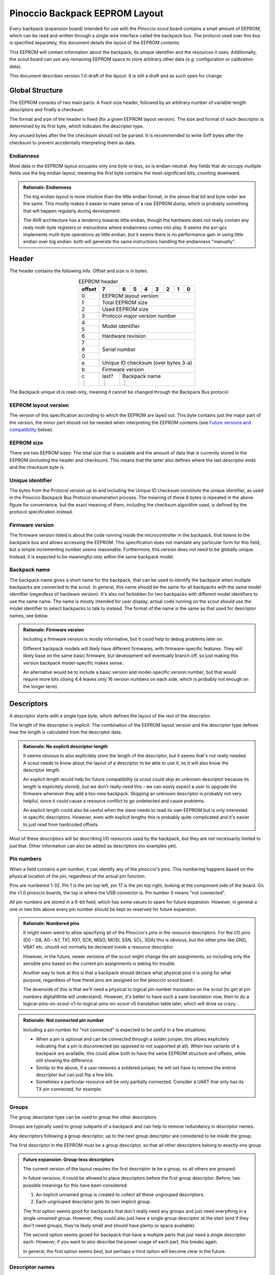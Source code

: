 .. |vdots| unicode:: U+22EE
.. |es| replace:: :sub:`e`\\\ :sup:`s`


*******************************
Pinoccio Backpack EEPROM Layout
*******************************
Every backpack (expansion board) intended for use with the Pinoccio scout board
contains a small amount of EEPROM, which can be read and written through
a single wire interface called the backpack bus. The protocol used over
this bus is specified separately, this document details the layout of
the EEPROM contents.

This EEPROM will contain information about the backpack, its unique
identifier and the resources it uses. Additionally, the scout board can
use any remaining EEPROM space to store arbitrary other data (*e.g.*
configuration or calibration data).

This document describes version 1.0-draft of the layout. It is still a
draft and as such open for change.

================
Global Structure
================
The EEPROM consists of two main parts: A fixed-size header, followed by
an arbitrary number of variable-length descriptors and finally a
checksum.

The format and size of the header is fixed (for a given EEPROM layout
version). The size and format of each descriptor is determined by its
first byte, which indicates the descriptor type.

Any unused bytes after the the checksum should not be parsed. It is
recommended to write 0xff bytes after the checksum to prevent
accidentally interpreting them as data.

----------
Endianness
----------
Most data in the EEPROM layout occupies only one byte or less, so is
endian-neutral. Any fields that do occupy multiple fields use the big
endian layout, meaning the first byte contains the most-significant
bits, counting downward.

.. admonition:: Rationale: Endianness

        The big endian layout is more intuitive than the little endian
        format, in the sense that bit and byte order are the same. This
        mostly makes it easier to make sense of a raw EEPROM dump, which
        is probably something that will happen regularly during
        development.

        The AVR architecture has a tendency towards little endian,
        though the hardware does not really contain any realy multi-byte
        registers or instructions where endianness comes into play. It
        seems the avr-gcc implements multi-byte operations as
        little endian, but it seems there is no performance gain in
        using little endian over big endian: both will generate the same
        instructions handling the endianness "manually".

======
Header
======
The header contains the following info. Offset and size is in bytes.

.. table:: EEPROM header
        :class: align-center

        +----------+------------+------------+------------+------------+------------+------------+------------+------------+
        + offset   + 7          | 6          | 5          | 4          | 3          | 2          | 1          | 0          |
        +==========+============+============+============+============+============+============+============+============+
        | 0        | EEPROM layout version                                                                                 |
        +----------+------------+------------+------------+------------+------------+------------+------------+------------+
        | 1        | Total EEPROM size                                                                                     |
        +----------+------------+------------+------------+------------+------------+------------+------------+------------+
        | 2        | Used EEPROM size                                                                                      |
        +----------+------------+------------+------------+------------+------------+------------+------------+------------+
        | 3        | Protocol major version number                                                                         |
        +----------+------------+------------+------------+------------+------------+------------+------------+------------+
        | 4        | Model identifier                                                                                      |
        +----------+                                                                                                       +
        | 5        |                                                                                                       |
        +----------+------------+------------+------------+------------+------------+------------+------------+------------+
        | 6        | Hardware revision                                                                                     |
        +----------+------------+------------+------------+------------+------------+------------+------------+------------+
        | 7        | Serial number                                                                                         |
        +----------+                                                                                                       +
        | 8        |                                                                                                       |
        +----------+                                                                                                       +
        | 0        |                                                                                                       |
        +----------+------------+------------+------------+------------+------------+------------+------------+------------+
        | a        | Unique ID checksum (over bytes 3-a)                                                                   |
        +----------+------------+------------+------------+------------+------------+------------+------------+------------+
        | b        | Firmware version                                                                                      |
        +----------+------------+------------+------------+------------+------------+------------+------------+------------+
        || c       || last?     || Backpack name                                                                           |
        || |vdots| || |vdots|   || |vdots|                                                                                 |
        +----------+------------+------------+------------+------------+------------+------------+------------+------------+

The Backpack unique id is read-only, meaning it cannot be changed
through the Backpack Bus protocol.

---------------------
EEPROM layout version
---------------------
The version of this specification according to which the EEPROM are
layed out. This byte contains just the major part of the version, the
minor part should not be needed when interpreting the EEPROM contents
(see `Future versions and compatibility`_ below).

-----------
EEPROM size
-----------
There are two EEPROM sizes: The total size that is available and the
amount of data that is currently stored in the EEPROM (including the
header and checksum). This means that the latter also defines where the
last descriptor ends and the checksum byte is.

-----------------
Unique identifier
-----------------
The bytes from the Protocol version up to and including the Unique ID
checksum constitute the unique identifier, as used in the Pinoccio
Backpack Bus Protocol enumeration process. The meaning of these 8 bytes
is repeated in the above figure for convenience, but the exact meaning
of them, including the checksum algorithm used, is defined by the
protocol specification instead.

----------------
Firmware version
----------------
The firmware version listed is about the code running inside the
microcontroller in the backpack, that listens to the backpack bus and
allows accessing the EEPROM. This specification does not mandate any
particular form for this field, but a simple incrementing number seems
reasonable. Furthermore, this version does not need to be globally
unique. Instead, it is expected to be meaningful only within the same
backpack model.

-------------
Backpack name
-------------
The backpack name gives a short name for the backpack, that can be used
to identify the backpack when multiple backpacks are connected to the
scout. In general, this name should be the same for all backpacks with
the same model identifier (regardless of hardware version). It's also
not forbidden for two backpacks with different model identifiers to use
the same name. The name is mostly intended for user display, actual code
running on the scout should use the model identifier to select backpacks
to talk to instead. The format of the name is the same as that used for
descriptor names, see below.


.. admonition:: Rationale: Firmware version

        Including a firmware version is mostly informative, but it
        could help to debug problems later on.

        Different backpack models will likely have different firmwares,
        with firmware-specific features. They will likely base on the
        same basic firmware, but development will eventually branch off,
        so just making this version backpack model-specific makes sense.

        An alternative would be to include a basic version and
        model-specific version number, but that would require more bits
        (doing 4.4 leaves only 16 version numbers on each side, which is
        probably not enough on the longer term).

===========
Descriptors
===========
A descriptor starts with a single type byte, which defines the layout of
the rest of the descriptor.

The length of the descriptor is implicit: The combination of the
EEPROM layout version and the descriptor type defines how the length is
calculated from the descriptor data.

.. admonition:: Rationale: No explicit descriptor length

        It seems obvious to also explicitely store the length of the
        descriptor, but it seems that's not really needed. A scout needs
        to know about the layout of a descriptor to be able to use it,
        so it will also know the descriptor length.

        An explicit length would help for future compatibility (a scout
        could skip an unknown descriptor because its length is
        explicitely stored), but we don't really need this - we can
        easily expect a user to upgrade the firmware whenever they add a
        too-new backpack. Skipping an unknown descriptor is probably not
        very helpful, since it could cause a resource conflict to go
        undetected and cause problems.

        An explicit length could also be useful when the slave needs to
        read its own EEPROM but is only interested in specific
        descriptors. However, even with explicit lengths this is
        probably quite complicated and it's easier to just read from
        hardcoded offsets.

Most of these descriptors will be describing I/O resources used by the
backpack, but they are not necessarily limited to just that. Other
information can also be added as descriptors (no examples yet).

-----------
Pin numbers
-----------
When a field contains a pin number, it can identify any of the
pinoccio's pins. This numbering happens based on the physical location
of the pin, regardless of the actual pin function.

Pins are numbered 1-32. Pin 1 is the pin top left, pin 17 is the pin top
right, looking at the component side of the board. On the v1.0 pinoccio
boards, the top is where the USB connector is. Pin number 0 means "not
connected".

All pin numbers are stored in a 6-bit field, which has some values to
spare for future expansion. However, in general a one or two bits above
every pin number should be kept as reserved for future expansion.

.. admonition:: Rationale: Numbered pins

        It might seem weird to allow specifying all of the Pinoccio's
        pins in the resource descriptors. For the I/O pins (D0 - D8, A0
        - A7, TX1, RX1, SCK, MISO, MOSI, SSN, SCL, SDA) this is obvious,
        but the other pins like GND, VBAT etc. should not normally be
        declared inside a resource descriptor.

        However, in the future, newer versions of the scout might change
        the pin assignments, so including only the sensible pins based
        on the current pin assignments is asking for trouble.

        Another way to look at this is that a backpack should declare
        what physical pins it is using for what purpose, regardless of
        how these pins are assigned on the pinoccio scout board.

        The downside of this is that we'll need a physical to logical
        pin number translation on the scout (to get at pin numbers
        digitalWrite will understand). However, it's better to have
        such a sane translation now, then to do a
        logical-pins-on-scout-v1-to-logical-pins-on-scout-v5 translation
        table later, which will drive us crazy...

.. admonition:: Rationale: Not connected pin number

        Including a pin number for "not connected" is expected to be
        useful in a few situations:

        - When a pin is optional and can be connected through a solder
          jumper, this allows explicitely indicating that a pin is
          disconnected (as opposed to not supported at all). When two
          variants of a backpack are available, this could allow both
          to have the same EEPROM structure and offsets, while still
          showing the difference.
        - Similar to the above, if a user removes a soldered jumper, he
          will not have to remove the entirre descriptor but can just
          flip a few bits.
        - Sometimes a particular resource will be only partially
          connected. Consider a UART that only has its TX pin connected,
          for example.

------
Groups
------
The group descriptor type can be used to group the other descriptors.

Groups are typically used to group subparts of a backpack and can help
to remove redundancy in descriptor names.

Any descriptors following a group descriptor, up to the next group
descriptor are considered to be inside the group.

The first descriptor in the EEPROM must be a group descriptor, so that
all other descriptors belong to exactly one group.

.. admonition:: Future expansion: Group-less descriptors

        The current version of the layout requires the first descriptor
        te be a group, so all others are grouped.

        In future versions, it could be allowed to place descriptors
        before the first group descriptor. Before, two possible meanings
        for this have been considered:

        1. An implicit unnamed group is created to collect all these
           ungrouped descriptors.
        2. Each ungrouped descriptor gets its own implicit group.

        The first option seems good for backpacks that don't really need
        any groups and just need everything in a single unnamed group.
        However, they could also just have a single group descriptor at
        the start (and if they don't need groups, they're likely small
        and should have plenty or space available).

        The second option seems gooed for backpack that have a multiple
        parts that just need a single descriptor each. However, if you
        want to also describe the power usage of each part, this breaks
        again.

        In general, the first option seems best, but perhaps a third
        option will become clear in the future.

----------------
Descriptor names
----------------
Most descriptors can contain a string, which defines a short name for the
resource. This can be used by the user to easily access different pins
using a short name, as well as by library code running on the scout to
distinguish different resources.

Sometimes names are superfluous and can be omitted by clearing the "has
name" bit in the descriptor. In this case, a default name is used,
depending on the descriptor type. Not all descriptor types allow
omitting the name.

Every resource name used should be unique within the group it is in
(including within the implicit nameless group), so the group name
together with the descriptor name can be used to identify the resource
on the scout. Furthermore, each group must have a name that is unique
among all groups.

These strings are always encoded using ASCII, no fancy characters are
allowed. Even more, it is recommended to keep these identifiers simple
and use only (lowercase) letters, numbers, periods and underscores to allow
them to be used as bitlash identifiers.

Every character in the string is stored in its own byte. Since ASCII is
only a 7-bit encoding, the most significant bit of each byte is used to
indicate the end of the string: If the MSB is 0, there are more
characters, if the MSB is 1 this is the last character. This means it is
not possible to indicate an empty string using this mechanism.

.. admonition:: Rationale: Naming resources

        Giving a name to a resource mostly serves two purposes:

        * Provide guidance to a user that looks at a resource overview
          or wants to talk to a backpack manually.
        * Allow a library to talk to a backpack without requiring
          explicit configuration. By using names, it can identify
          resources even when multiple of the same type are present,
          without having to resort to fragile methods like "the first
          I²C address is always the temperature sensor".

---------------
Descriptor list
---------------
Below, all the currently defined descriptor types are defined.

Group
"""""
This descriptor describes a part of the backpack or otherwise groups all
subsequent descriptors, up to excluding the next group descriptor.
Nested groups are not supported. This is mostly informational, but is
functionally relevant for the power mode descriptor as well.

Furthermore, descriptors names are only required to be unique inside a
group.

A name must be specified for this descriptor, there is no default.

.. table:: Group descriptor layout
        :class: align-center

        +----------+------------+------------+------------+------------+------------+------------+------------+------------+
        | offset   | 7          | 6          | 5          | 4          | 3          | 2          | 1          | 0          |
        +==========+============+============+============+============+============+============+============+============+
        | 0        | Descriptor type                                                                                       |
        +----------+------------+------------+------------+------------+------------+------------+------------+------------+
        || 1       || last?     || Resource name                                                                           |
        || |vdots| || |vdots|   || |vdots|                                                                                 |
        +----------+------------+------------+------------+------------+------------+------------+------------+------------+

.. admonition:: Future Expansion: Group types / metadata

        Does this descriptor need some kind of group type (physical
        section / IC / logical section / ...) field or other metadata?

Power usage
"""""""""""
This describes the power usage of (a part of) the backpack, as drawn
from a particular power pin.

A backpack should declare a power usage descriptor for every power line
it draws from. Within a group, there must not be more than one power
usage descriptor for a given pin.

If this descriptor appears as part of a group, it is assumed to describe
the power usage of that particular part of the backpack. If the
descriptor is in the default group, it is taken to mean the power usage
of the entire backpack, excluding any groups that have their own power
usage desriptors.

This means that the total power usage of the backpack must be the sum of
all power usage descriptors in the EEPROM.

This descriptor does not have a name.

.. table:: Power usage descriptor
        :class: align-center

        +----------+------------+------------+------------+------------+------------+------------+------------+------------+
        + offset   | 7          | 6          | 5          | 4          | 3          | 2          | 1          | 0          |
        +==========+============+============+============+============+============+============+============+============+
        | 0        | Descriptor type                                                                                       |
        +----------+------------+------------+------------+------------+------------+------------+------------+------------+
        | 1        | *reserved*              | Power pin number                                                            |
        +----------+------------+------------+------------+------------+------------+------------+------------+------------+
        | 2        | Minimum power usage exponent                      | Minimum power usage signifcand                    |
        +----------+------------+------------+------------+------------+------------+------------+------------+------------+
        | 3        | Typical power usage exponent                      | Typical power usage signifcand                    |
        +----------+------------+------------+------------+------------+------------+------------+------------+------------+
        | 4        | Maximum power usage exponent                      | Maximum power usage signifcand                    |
        +----------+------------+------------+------------+------------+------------+------------+------------+------------+

The power usage fields use a minifloat format that expresses the power
usage in μA.

:sign bit: no
:significand: 4 bits
:exponent: 4 bits
:exponent bias: −4 (*i.e.,* exponent value of 1 means ×2\ :sup:`5`)
:significands: 1.0000\ :sub:`2` to 1.1111\ :sub:`2` (normal), 0.0000\ :sub:`2` to 0.1111\ :sub:`2` (denormal)
:exponents: 5 to 19 (normal), 5 (denormal)

Note that there are no special values like NaN and infinity, so the
maximum exponent value is not treated specially. The value 0 means the
speed is unknown or otherwise cannot be defined.

Power usage values should be rounded *up* to the nearest available
value.

.. admonition:: Example: Decoding power usage values

        Normal numbers (*e ≠ 0*) are decoded with an implicit leading
        "1.":

        .. math::

                byte = 0x56 \\
                e = 5 \\
                s = 0x6 = 0110_2 \\
                exponent = e - e_bias = 5 − (−4) = 9 \\
                significand = 1.0110_2 \\
                \\
                value = significand × 2^{exponent} = 1.0110_2 × 2^{9} \\
                value = 1011000000_2 = 704μA

        Denormal numbers (*e = 0*) are decoded with an implicit leading
        "0.", with the same exponent as values with *e = 1*):

        .. math::

                byte = 0x0a \\
                e = 0 \\
                s = 0xa = 1010_2 \\
                exponent = 1 - e_bias = 1 − (−4) = 5 \\
                significand = 0.1010_2 \\
                \\
                value = significand × 2^{exponent} = 0.1010_2 × 2^{5} \\
                value = 10100_2 = 20 μA


.. table:: Power usage values
        :class: align-right


        =====  =========  =========  =========  =========  =========  =========  =========  =========  =========  =========  =========  =========  =========  =========  =========  =========
        |es|           0          1          2          3          4          5          6          7          8          9          a          b          c          d          e          f
        =====  =========  =========  =========  =========  =========  =========  =========  =========  =========  =========  =========  =========  =========  =========  =========  =========
        **0**    Unknown       2μA        4μA        6μA        8μA       10μA       12μA       14μA       16μA       18μA       20μA       22μA       24μA       26μA       28μA        30μA
        **1**      32μA       34μA       36μA       38μA       40μA       42μA       44μA       46μA       48μA       50μA       52μA       54μA       56μA       58μA       60μA        62μA
        **2**      64μA       68μA       72μA       76μA       80μA       84μA       88μA       92μA       96μA      100μA      104μA      108μA      112μA      116μA      120μA       124μA
        **3**     128μA      136μA      144μA      152μA      160μA      168μA      176μA      184μA      192μA      200μA      208μA      216μA      224μA      232μA      240μA       248μA
        **4**     256μA      272μA      288μA      304μA      320μA      336μA      352μA      368μA      384μA      400μA      416μA      432μA      448μA      464μA      480μA       496μA
        **5**     512μA      544μA      576μA      608μA      640μA      672μA      704μA      736μA      768μA      800μA      832μA      864μA      896μA      928μA      960μA       992μA
        **6**    1.02mA     1.09mA     1.15mA     1.22mA     1.28mA     1.34mA     1.41mA     1.47mA     1.54mA      1.6mA     1.66mA     1.73mA     1.79mA     1.86mA     1.92mA      1.98mA
        **7**    2.05mA     2.18mA      2.3mA     2.43mA     2.56mA     2.69mA     2.82mA     2.94mA     3.07mA      3.2mA     3.33mA     3.46mA     3.58mA     3.71mA     3.84mA      3.97mA
        **8**     4.1mA     4.35mA     4.61mA     4.86mA     5.12mA     5.38mA     5.63mA     5.89mA     6.14mA      6.4mA     6.66mA     6.91mA     7.17mA     7.42mA     7.68mA      7.94mA
        **9**    8.19mA      8.7mA     9.22mA     9.73mA     10.2mA     10.8mA     11.3mA     11.8mA     12.3mA     12.8mA     13.3mA     13.8mA     14.3mA     14.8mA     15.4mA      15.9mA
        **a**    16.4mA     17.4mA     18.4mA     19.5mA     20.5mA     21.5mA     22.5mA     23.6mA     24.6mA     25.6mA     26.6mA     27.6mA     28.7mA     29.7mA     30.7mA      31.7mA
        **b**    32.8mA     34.8mA     36.9mA     38.9mA       41mA       43mA     45.1mA     47.1mA     49.2mA     51.2mA     53.2mA     55.3mA     57.3mA     59.4mA     61.4mA      63.5mA
        **c**    65.5mA     69.6mA     73.7mA     77.8mA     81.9mA       86mA     90.1mA     94.2mA     98.3mA      102mA      106mA      111mA      115mA      119mA      123mA       127mA
        **d**     131mA      139mA      147mA      156mA      164mA      172mA      180mA      188mA      197mA      205mA      213mA      221mA      229mA      238mA      246mA       254mA
        **e**     262mA      279mA      295mA      311mA      328mA      344mA      360mA      377mA      393mA      410mA      426mA      442mA      459mA      475mA      492mA       508mA
        **f**     524mA      557mA      590mA      623mA      655mA      688mA      721mA      754mA      786mA      819mA      852mA      885mA      918mA      950mA      983mA      1.02A
        =====  =========  =========  =========  =========  =========  =========  =========  =========  =========  =========  =========  =========  =========  =========  =========  =========

Data
""""
This is a descriptor type that is not added during manufacturing, but
can be added by the scout to store arbitrary information. The structure
of this data is not defined at all, it is up to the scout to interpret
this.

Data descriptors are not considered part of any group and are
recommended to be used only at the end of the EEPROM, just before the
checksum.

If not specfied, the name of this descriptor defaults to "data".

.. table:: Data descriptor layout
        :class: align-center

        +----------+------------+------------+------------+------------+------------+------------+------------+------------+
        + offset   | 7          | 6          | 5          | 4          | 3          | 2          | 1          | 0          |
        +==========+============+============+============+============+============+============+============+============+
        | 0        | Descriptor type                                                                                       |
        +----------+------------+------------+------------+------------+------------+------------+------------+------------+
        | 1        | has name   | Data length                                                                              |
        +----------+------------+------------+------------+------------+------------+------------+------------+------------+
        || 2       || Data                                                                                                 |
        || |vdots| || |vdots|                                                                                              |
        +----------+------------+------------+------------+------------+------------+------------+------------+------------+
        ||         || last?     || Resource name                                                                           |
        || |vdots| || |vdots|   || |vdots|                                                                                 |
        +----------+------------+------------+------------+------------+------------+------------+------------+------------+

The data length indicates how many bytes of data are present, excluding
the header bytes and name bytes.

.. admonition:: Rationale:: Custom data

        This descriptor could be used by the scout to store arbitrary
        data, such as calibration or configuration settings.

        It is expected that this data can be used by a backpack-specific
        library to store things. No attempt is made to uniquely label
        the data for a given purpose: it is expected that the code
        running on the scout for a given backpack will know how to read
        and write this data and that it will be the same code that
        accesses the data every time.

Single I/O pin
""""""""""""""
This describes a single I/O pin used by the backpack.

A name must be specified for this descriptor, there is no default.

.. table:: I/O pin descriptor layout
        :class: align-center

        +----------+------------+------------+------------+------------+------------+------------+------------+------------+
        | offset   | 7          | 6          | 5          | 4          | 3          | 2          | 1          | 0          |
        +==========+============+============+============+============+============+============+============+============+
        | 0        | Descriptor type                                                                                       |
        +----------+------------+------------+------------+------------+------------+------------+------------+------------+
        | 1        | *reserved*              | Pin number                                                                  |
        +----------+------------+------------+------------+------------+------------+------------+------------+------------+
        || 2       || last?     || Resource name                                                                           |
        || |vdots| || |vdots|   || |vdots|                                                                                 |
        +----------+------------+------------+------------+------------+------------+------------+------------+------------+

Any pins that are specified by other resources (e.g., MISO or the CS pin
in an SPI resource) do not also need to be explicitly specified as an
I/O pin resource.

Power pins, including GND do not need to be explicitly specified either.

.. admonition:: Future expansion: Usage field and metadata

        In the original discussion, a "pin usage" field was proposed.
        However, it's not quite clear what kind of values this should
        contain. I originally wrote:


                The usage field describes the way the pin is to be used.
                This is mostly informative, but it can be used to
                distinguish pins by a generic driver or to potentially
                allow resource-sharing (e.g., when two backpacks both
                use the same pin as an open-collector interrupt pin).

        And suggested some potential usage types:

                - Open-collector/push-pull interrupt active high/low, to
                  set up interrupt handling automatically.
                - LED, to allow turning it on and off through bitlash
                - General digital input, general digital output, to set
                  up pinMode automatically. Perhaps also have general
                  input with pullup?
                - PWM output
                - Analog input
                - Reset (active high/low), to have the backpack
                  automatically reset when the Pinoccio resets?

        Does any of this actually make sense? Or is this overengineering
        and is it sufficient to just list that a pin is used (to detect
        pin conflicts) and assign it a name (to allow libraries to work
        without hardcoded pin numbers)?

        Perhaps it makes sense to split up these usages into multiple
        subfields (input/output, digital/analog, etc?).

        For now, it seems sensible to just leave out this field and add
        it a later layout version, when the scout-side code is further
        along as well.

.. admonition:: Rationale: Single I/O pins only

        It seems overly verbose to use a complete descriptor for every
        new pin. When declaring a lot of pins, chunking them together in
        a descriptor seems useful to reduce overhead.

        However, in practice, most of the pins will be indepenent and
        thus need their own name and (once we add them) usage flags and
        other metadata. This means that stacking together pins could
        save the descriptor type byte for each pin, but we'll still need
        the pin number and name, so the gain would be rather small. This
        would also mean multiple resources (and names) are declared in
        the same descriptor, which might make the parsing code more
        complicated.

        If at some point a backpack is produced that uses a bus of pins
        (e.g., 4 or 8 pins who are identical except for the bit they
        transfer and could also share a common name), introducing a new
        descriptor for that makes sense.

UART
""""
If not specfied, the name of this descriptor defaults to "uart".

.. table:: UART descriptor layout
        :class: align-center

        +----------+------------+------------+------------+------------+------------+------------+------------+------------+
        + offset   | 7          | 6          | 5          | 4          | 3          | 2          | 1          | 0          |
        +==========+============+============+============+============+============+============+============+============+
        | 0        | Descriptor type                                                                                       |
        +----------+------------+------------+------------+------------+------------+------------+------------+------------+
        | 1        | *reserved*              | TX pin number (from backpack point of view)                                 |
        +----------+------------+------------+------------+------------+------------+------------+------------+------------+
        | 2        | *reserved*              | RX pin number (from backpack point of view)                                 |
        +----------+------------+------------+------------+------------+------------+------------+------------+------------+
        | 3        | has name   | *reserved*                           | Speed                                             |
        +----------+------------+------------+------------+------------+------------+------------+------------+------------+
        || 4       || last?     || Resource name                                                                           |
        || |vdots| || |vdots|   || |vdots|                                                                                 |
        +----------+------------+------------+------------+------------+------------+------------+------------+------------+

The TX and RX pins are specified from the backpack point of view, so the
pin in the TX field should correspond to an RX pin on the scout and vice
versa.

.. table:: UART Speed values

        =====   ===============
        Value   Meaning
        =====   ===============
        0       Unspecified
        1       300 bps
        2       600 bps
        3       1200 bps
        4       2400 bps
        5       4800 bps
        6       9600 bps
        7       19200 bps
        8       38400 bps
        9       57600 bps
        10      115200 bps
        =====   ===============

I²C slave
"""""""""
This resource indicates an I²C slave is present that uses pins 21 as SCL
and pin 22 as SDA.

If not specfied, the name of this descriptor defaults to "i2c".

.. table:: I²C slave descriptor layout
        :class: align-center

        +----------+------------+------------+------------+------------+------------+------------+------------+------------+
        | offset   | 7          | 6          | 5          | 4          | 3          | 2          | 1          | 0          |
        +==========+============+============+============+============+============+============+============+============+
        | 0        | Descriptor type                                                                                       |
        +----------+------------+------------+------------+------------+------------+------------+------------+------------+
        | 1        | has name   | I²C address                                                                              |
        +----------+------------+------------+------------+------------+------------+------------+------------+------------+
        | 2        | *reserved*                                                                  | Maximum speed           |
        +----------+------------+------------+------------+------------+------------+------------+------------+------------+
        || 3       || last?     || Resource name                                                                           |
        || |vdots| || |vdots|   || |vdots|                                                                                 |
        +----------+------------+------------+------------+------------+------------+------------+------------+------------+

The I²C address is the 7-bit address, without the R/W bit.

.. table:: Maximum Speed values

        =====   ===============
        Value   Meaning
        =====   ===============
        0       Standard-mode (100 kbit/s)
        1       Fast-mode (400 kbit/s)
        2       Fast-mode plus (1 Mbit/s)
        3       High-speed mode (3.4 Mbit/s)
        =====   ===============

.. admonition:: Rationale: Speed values

        The speed values listed come from the I²C specification. In
        theory, devices could have different maximum speeds as well, but
        this seems uncommon. If non-standard speeds are encountered on
        devices, additional values can be added in the reserved bits.
        Alternatively, a descriptor can just specify a slower speed than
        really supported.

        Another alternative would have been to allow specifying an
        arbitrary speed, instead of picking one from a list. However, to
        get the same range of speeds, this would require more bits in
        the descriptor, without much obvious gain.

SPI Slave
"""""""""
This resource indicates an SPI slave is present that uses pin 3 as SCK,
pin 4 as MISO and pin 5 as MOSI. The SS pin used is indicated by the
descriptor.

If not specfied, the name of this descriptor defaults to "spi".

.. table:: SPI Slave descriptor layout
        :class: align-center

        +----------+------------+------------+------------+------------+------------+------------+------------+------------+
        | offset   | 7          | 6          | 5          | 4          | 3          | 2          | 1          | 0          |
        +==========+============+============+============+============+============+============+============+============+
        | 0        | Descriptor type                                                                                       |
        +----------+------------+------------+------------+------------+------------+------------+------------+------------+
        | 1        |  has name  | *reserved* | Slave select pin number                                                     |
        +----------+------------+------------+------------+------------+------------+------------+------------+------------+
        | 2        | Maximum speed exponent                            | Maximum speed significand                         |
        +----------+------------+------------+------------+------------+------------+------------+------------+------------+
        || 3       || last?     || Resource name                                                                           |
        || |vdots| || |vdots|   || |vdots|                                                                                 |
        +----------+------------+------------+------------+------------+------------+------------+------------+------------+

The SPI slave device is assumed to send and receive bytes with the
most-significant bit first, and use "SPI mode 0" (CPOL = 0 and CPHA =
0).

The CPOL and CPHA bits represent the clock polarity and phase. CPOL
represents the idle state of the clock, and CPHA indicates where in the
clock cycle the data is captured and shifted. These terms have been
defined in the `SPI Block Guide`_ by Freescale Semiconductor.

.. _SPI Block Guide: http://www.ee.nmt.edu/~teare/ee308l/datasheets/S12SPIV3.pdf

.. admonition:: No CPOL, CPHA and lsb first fields

        An earlier draft of this spec included fields for these
        properties. Most devices seem to use MSB first, CPOL = 0 and
        CPHA = 0, but it makes sense to allow specifying other settings.

        However, for the first version of this layout these fields were
        removed to save a bit of space, so the wifi backpack descriptors
        would fit in the EEPROM available. Future backpacks will
        probably have a slightly bigger chip.

The SPI speed uses a minifloat format that expresses the speed in Mhz.

:sign bit: no
:significand: 4 bits
:exponent: 4 bits
:exponent bias: 6 (*i.e.,* exponent value of 1 means ×2\ :sup:`−5`)
:significands: 1.0000\ :sub:`2` to 1.1111\ :sub:`2` (normal), 0.0000\ :sub:`2` to 0.1111\ :sub:`2` (denormal)
:exponents: −5 to 9 (normal), −5 (denormal)

Note that there are no special values like NaN and infinity, so the
maximum exponent value is not treated specially. The value 0 means the
speed is unknown or otherwise cannot be defined.

Speed values should be rounded *down* to the nearest available
value.

.. admonition:: Example: Decoding speed values

        Normal numbers (*e ≠ 0*) are decoded with an implicit leading
        "1.":

        .. math::

                byte = 0x56 \\
                e = 5 \\
                s = 0x6 = 0110_2 \\
                exponent = e - e_bias = 5 − 6 = −1 \\
                significand = 1.0110_2 \\
                \\
                value = significand × 2^{exponent} = 1.0110_2 × 2^{−1} \\
                value = 0.10110_2 ≈ 0.688\ Mhz = 688\ kHz

        Denormal numbers (*e = 0*) are decoded with an implicit leading
        "0.", with the same exponent as values with *e = 1*):

        .. math::

                byte = 0x0a \\
                e = 0 \\
                s = 0xa = 1010_2 \\
                exponent = 1 - e_bias = 1 − 6 = -5 \\
                significand = 0.1010_2 \\
                \\
                value = significand × 2^{exponent} = 0.1010_2 × 2^{5} \\
                value = 0.000001010_2 ≈ 0.0195\ Mhz = 19.5\ kHz

.. table:: SPI speed values
        :class: align-right

        =====  =========  =========  =========  =========  =========  =========  =========  =========  =========  =========  =========  =========  =========  =========  =========  =========
        |es|           0          1          2          3          4          5          6          7          8          9          a          b          c          d          e          f
        =====  =========  =========  =========  =========  =========  =========  =========  =========  =========  =========  =========  =========  =========  =========  =========  =========
        **0**    Unknown    1.95kHz    3.91kHz    5.86kHz    7.81kHz    9.77kHz    11.7kHz    13.7kHz    15.6kHz    17.6kHz    19.5kHz    21.5kHz    23.4kHz    25.4kHz    27.3kHz    29.3kHz
        **1**    31.2kHz    33.2kHz    35.2kHz    37.1kHz    39.1kHz      41kHz      43kHz    44.9kHz    46.9kHz    48.8kHz    50.8kHz    52.7kHz    54.7kHz    56.6kHz    58.6kHz    60.5kHz
        **2**    62.5kHz    66.4kHz    70.3kHz    74.2kHz    78.1kHz      82kHz    85.9kHz    89.8kHz    93.8kHz    97.7kHz     102kHz     105kHz     109kHz     113kHz     117kHz     121kHz
        **3**     125kHz     133kHz     141kHz     148kHz     156kHz     164kHz     172kHz     180kHz     188kHz     195kHz     203kHz     211kHz     219kHz     227kHz     234kHz     242kHz
        **4**     250kHz     266kHz     281kHz     297kHz     312kHz     328kHz     344kHz     359kHz     375kHz     391kHz     406kHz     422kHz     438kHz     453kHz     469kHz     484kHz
        **5**     500kHz     531kHz     562kHz     594kHz     625kHz     656kHz     688kHz     719kHz     750kHz     781kHz     812kHz     844kHz     875kHz     906kHz     938kHz     969kHz
        **6**       1MHz    1.06MHz    1.12MHz    1.19MHz    1.25MHz    1.31MHz    1.38MHz    1.44MHz     1.5MHz    1.56MHz    1.62MHz    1.69MHz    1.75MHz    1.81MHz    1.88MHz    1.94MHz
        **7**       2MHz    2.12MHz    2.25MHz    2.38MHz     2.5MHz    2.62MHz    2.75MHz    2.88MHz       3MHz    3.12MHz    3.25MHz    3.38MHz     3.5MHz    3.62MHz    3.75MHz    3.88MHz
        **8**       4MHz    4.25MHz     4.5MHz    4.75MHz       5MHz    5.25MHz     5.5MHz    5.75MHz       6MHz    6.25MHz     6.5MHz    6.75MHz       7MHz    7.25MHz     7.5MHz    7.75MHz
        **9**       8MHz     8.5MHz       9MHz     9.5MHz      10MHz    10.5MHz      11MHz    11.5MHz      12MHz    12.5MHz      13MHz    13.5MHz      14MHz    14.5MHz      15MHz    15.5MHz
        **a**      16MHz      17MHz      18MHz      19MHz      20MHz      21MHz      22MHz      23MHz      24MHz      25MHz      26MHz      27MHz      28MHz      29MHz      30MHz      31MHz
        **b**      32MHz      34MHz      36MHz      38MHz      40MHz      42MHz      44MHz      46MHz      48MHz      50MHz      52MHz      54MHz      56MHz      58MHz      60MHz      62MHz
        **c**      64MHz      68MHz      72MHz      76MHz      80MHz      84MHz      88MHz      92MHz      96MHz     100MHz     104MHz     108MHz     112MHz     116MHz     120MHz     124MHz
        **d**     128MHz     136MHz     144MHz     152MHz     160MHz     168MHz     176MHz     184MHz     192MHz     200MHz     208MHz     216MHz     224MHz     232MHz     240MHz     248MHz
        **e**     256MHz     272MHz     288MHz     304MHz     320MHz     336MHz     352MHz     368MHz     384MHz     400MHz     416MHz     432MHz     448MHz     464MHz     480MHz     496MHz
        **f**     512MHz     544MHz     576MHz     608MHz     640MHz     672MHz     704MHz     736MHz     768MHz     800MHz     832MHz     864MHz     896MHz     928MHz     960MHz     992MHz
        =====  =========  =========  =========  =========  =========  =========  =========  =========  =========  =========  =========  =========  =========  =========  =========  =========

.. admonition:: Rationale: Speed format

        Every SPI device has a particular maximum supported SPI speed,
        there are no standard speeds. Because of this, it makes sense to
        support a wide range of values.

        Looking at the SPI implementation on AVR, the clock speed is
        derived from the system clock using a prescaler. This means that
        it does not support arbitrary speeds and the SPI hardware can
        often not run at the maximum supported speed (which is
        unavoidable). However, when the speeds supported by the EEPROM
        layout do not match the speeds supported by the hardware, it
        could happen that the speed is "rounded down" twice (once to fit
        in the EEPROM and once to configure the hardware). In some
        cases, this means that the speed used is not the optimal speed.

        To prevent this, we should make sure that the EEPROM speeds
        match the hardware speeds as much as possible. An obvious way is
        to just store the clock divider value to use, so the EEPROM is
        limited to the values 8Mhz, 4Mhz, 2Mhz, etc. However, if in the
        future a Scout version is introduced that runs on a different
        speed (say 20Mhz), or perhaps an ARM version that runs at higher
        speeds, we'd again have sub-optimal speeds.

        By using this minifloat format, we can support a wide range of
        values, with reasonable granularity. This allows specifying the
        maximum SPI speed as accurate as possible, without relying on
        the implementation details of the current scout design.

        However, by using the Mhz unit for the values, we do ensure that
        the SPI speeds for a 16Mhz AVR are included, making sure that
        for the current scout design, we will at least get optimal
        speeds. But as you can see other common speeds like 20Mhz are
        also included.

Empty
"""""
This descriptor does not contain any data. Instead, it just repeats the
descriptor type byte an arbitrary amount. The end of the descriptor is
the first different byte, which is the start of the next descriptor.

.. admonition:: Rationale: Empty descriptor

        This descriptor is intended to allow removal of an existing
        descriptor, without having to move all of the subsequent
        descriptors.

========
Checksum
========
The last byte in the used part of the EEPROM is a two-byte (big endian,
MSB-first) checksum, calculated over all previous bytes (i.e. the header
and all descriptors).

The checksum value is calculated using the CRC algorithm over all bytes
in the EEPROM up to the checksum. The CRC variant used is a non-standard
one, as proposed by P. Koopman in the paper `CRC Selection for Embedded
Network Messages`_. The parameters for this CRC variant are below,
expressed in terms of the Rocksoft model (see `A PAINLESS GUIDE TO CRC
ERROR DETECTION ALGORITHMS`_).

:Width:         16 bits
:Polynomial:    x\ :sup:`16` + x\ :sup:`15` + x\ :sup:`13` + x\ :sup:`10` + x :sup:`9` + x :sup:`8` + x :sup:`7` + x :sup:`6` + x :sup:`4` + x :sup:`1` + 1
:Poly in hex:   0xa7d3 (Rocksoft) / 0xd3e9 (Koopman)
:Initial value: 0x0
:Reflect in:    No
:Reflect out:   No
:Xor out:       0x0
:Check:         0x3f29

.. admonition:: Rationale:: Checksum algorithm

        See the Backpack bus specification for some more background on
        checksum algorithm selection.

        Looking at the paper `CRC Selection for Embedded Network
        Messages`_, none of the 16-bit CRCs selected there come close to
        the performance bound for 512-bit messages (64 bytes, e.g., a
        full EEPROM). However, the 0xbaad and 0xd3e9 polynomials are
        near the bound for messages sizes above 1270 bits (0xbaad is not
        within 1%, but closer inspection of the raw data shows that it
        is still within a few %). For sizes above about 250 bits, these
        still stick within 2x the bound, which is still good.

        Given that our inital EEPROM is 512 bits, but it seems unlikely
        that it will ever be less than half full, both of these
        polynomials seem promising. The fact that they scale well into
        bigger EEPROM sizes is useful for future expansion.

        Looking at the raw data for both CRCs shows that 0xbaad is a lot
        better (but still far from the bound) for small data sizes (<
        100 bits), but 0xd3e9 is better for any data size > 350 bits, so
        that seems to be the best one for this application.

.. _CRC Selection for Embedded Network Messages: http://www.ece.cmu.edu/~koopman/crc/
.. _A PAINLESS GUIDE TO CRC ERROR DETECTION ALGORITHMS: http://www.csm.ornl.gov/~dunigan/crc.html

=============================
Modifying the EEPROM contents
=============================
The backpack bus slave microcontroller only needs very little knowledge
about the EEPROM layout used. It is expected that implementations will
simply hardcode some offsets, to prevent having to completely parse the
complete EEPROM to find the relevant info.

In the current version of the layout, the slave will only need to access
its unique identifier. This means that, in theory, the scout could
change the EEPROM contents, includig changing to a different layout
version, as long as the unique identifier doesn't move to a different
place.

In the future, the slave might read more data from specific spots in the
EEPROM (*e.g.*, an I²C address configured by the scout) to configure the
backpack. Then, the same constraint applies: the scout could change the
EEPROM layout, as long as that configuration data does not move.

In general, however, it is recommended to always keep the EEPROM layout
the same, and just change the value of specific bytes. This should be
sufficient for any automatic configuration that might happen in the
future.

=================================
Future versions and compatibility
=================================
The first byte contains the EEPROM layout version, in order to allow new
revisions of this layout to be specified in the future.

For compatibility, we only account for backward compatibility on the
scout side. This means the scout needs to be able to read older EEPROM
layout versions, but a newer EEPROM layout does not need to be readable
by an older scout firmware. If a scout encounters a newer EEPROM layout
than its firmware supports, it will simply skip the entire backpack and
flag an error to the user (suggesting to upgrade the scout's firmware).

Something similar holds for individual descriptors: If the scout
encounters a descriptor type it does not know about, it will skip the
entire backpack as well and flag an error to the user. It would seem
obvious to only skip the unknown descriptor, but that descriptor could
be essential to the backpack operation, so the user will have to upgrade
the scout's firmware anyway). Also, the descriptors do not explicitely
store their length, so a scout cannot actually skip a descriptor if it
does not understand it.

Finally, if the scout encounters an invalid value in a field (e.g., a
UART speed it does not know about), it should also skip the entire
backpack, since the layout will have a newer minor version than the
scout supports.

---------------
Future versions
---------------
There is technically no need for a future version to resemble older
versions at all, other than that it must have a version number as the
first byte. However, since the firmware running on the scout needs to
support all previously released EEPROM layouts, it makes sense to keep
the same general structure and mostly add new fields and data in order
to keep the parsing code simpler.

To support this, we split the EEPROM layout version into a major and
minor version (e.g., 1.0). Only the major version number is stored into
the EEPROM and it is raised on incompatible changes. For some changes,
only raising the minor version should be sufficient.

If a previously defined field is no longer valid, it should be marked as
deprecated, but not removed, to prevent all other fields from shifting
position. This needs a bump of the major version. Deprecated fields
should always contain all zeroes.

In the descriptors, dropping an old field entirely might also make sense
sometimes, to prevent it takiing up too much space.

If a new field needs to be added, it can be added in place of an older
deprecated field, or at the end if there is no old field. This needs a
major version bump, except when the conditions below are satisfied:

* There are bits available for this field which were previously marked
  as "reserved" or "deprecated".
* Scouts that do not support the new field and simply ignore it should
  not cause problems.
* Backpacks that do not support the new field and thus have all zeroes
  as the field content should not cause problems (e.g., all zeroes
  should be a sane default).

Furthermore, a new descriptor type can be added when only bumping the
minor version (since a scout that encounters an unknown descriptor type
will also flag an "unsupported EEPROM layout" error).

For the same reason, adding new values to an enumeration field (*e.g.*,
adding a new UART speed) can also happen with just a mnior version bump.

.. admonition:: Future Expansion: Configurable parameters

        In the future, we'd like to use the tiny to configure some
        parameters as well. Obvious usecase is to set an I²C address
        through some backpack bus command and have the tiny toggle the
        right pins on some chip.

        The question arises of how to describe in the EEPROM what
        toggles are available and how they affect the resources used. A
        single I²C address seems simple enough (just add an "address
        configurable" flag in the I²C descriptors), but things can get
        complicated when:

         - Not all bits of the I²C address are configurable (which will
           be so in practice).
         - A since configuration toggle will change (possibly different)
           bits in the addresses of two different devices (which seems
           reasonable, since the attiny only has a few pins to work
           with).

        For these reasons, it seems like a good idea to define
        "configuration" descriptors that define what other descriptor
        they change (possibly through their index, since repeating names
        is too verbose) and what part of that descriptor they change?
        This might get complicated real quick, though. An advantage of
        this is that we can just add these configuration descriptors
        later, though we might need to consider now what the effect on
        the other descriptors should be...
